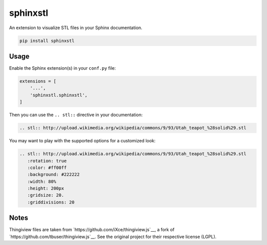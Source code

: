 sphinxstl
=========

An extension to visualize STL files in your Sphinx documentation.

.. code::

   pip install sphinxstl


Usage
-----

Enable the Sphinx extension(s) in your ``conf.py`` file:

.. code:: python

   extensions = [
       '...',
       'sphinxstl.sphinxstl',
   ]

Then you can use the ``.. stl::`` directive in your documentation:

.. code:: sphinx

   .. stl:: http://upload.wikimedia.org/wikipedia/commons/9/93/Utah_teapot_%28solid%29.stl

You may want to play with the supported options for a customized look:

.. code:: sphinx

   .. stl:: http://upload.wikimedia.org/wikipedia/commons/9/93/Utah_teapot_%28solid%29.stl
      :rotation: true
      :color: #ff00ff
      :background: #222222
      :width: 80%
      :height: 200px
      :gridsize: 20.
      :griddivisions: 20


Notes
-----

Thingiview files are taken from `https://github.com/iXce/thingiview.js`__,
a fork of `https://github.com/tbuser/thingiview.js`__.  See the original
project for their respective license (LGPL).
